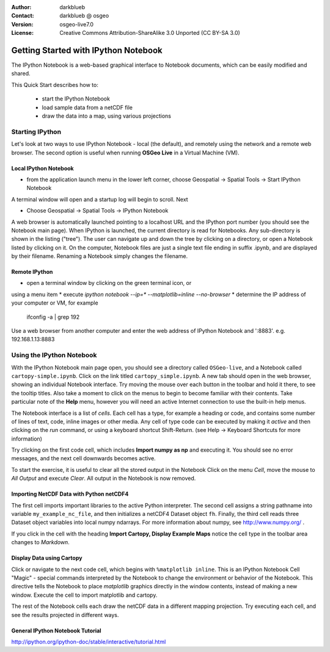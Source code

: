 :Author: darkblueb
:Contact: darkblueb @ osgeo
:Version: osgeo-live7.0
:License: Creative Commons Attribution-ShareAlike 3.0 Unported  (CC BY-SA 3.0)

.. image:: ../../images/project_logos/logo-ipython.png
  :scale: 100 %
  :alt: project logo
  :align: right
  :target: http://ipython.org/


********************************************************************************
Getting Started with IPython Notebook
********************************************************************************

The IPython Notebook is a web-based graphical interface to Notebook documents,
which can be easily modified and shared.

This Quick Start describes how to:

  * start the IPython Notebook
  * load sample data from a netCDF file
  * draw the data into a map, using various projections


Starting IPython
================================================================================


Let's look at two ways to use IPython Notebook - local (the default), and
remotely using the network and a remote web browser. The second option is
useful when running **OSGeo Live** in a Virtual Machine (VM).

Local IPython Notebook
---------------------------------------------------------------------------------

* from the application launch menu in the lower left corner, 
  choose Geospatial -> Spatial Tools -> Start IPython Notebook
  
A terminal window will open and a startup log will begin to scroll.
Next

* Choose Geospatial -> Spatial Tools -> IPython Notebook

A web browser is automatically launched pointing to a localhost URL and
the IPython port number (you should see the Notebook main page).
When IPython is launched, the current directory is read for Notebooks.
Any sub-directory is shown in the listing ("tree"). The user can 
navigate up and down the tree by clicking on a directory, or open a Notebook
listed by clicking on it. On the computer, Notebook files are just a single text 
file ending in suffix .ipynb, and are displayed by their filename. 
Renaming a Notebook simply changes the filename.

 
Remote IPython
---------------------------------------------------------------------------------

* open a terminal window by clicking on the green terminal icon, or 
using a menu item
* execute `ipython notebook --ip=* --matplotlib=inline --no-browser`
* determine the IP address of your computer or VM, for example
  ifconfig -a | grep 192
  
Use a web browser from another computer and enter the web address of 
IPython Notebook and ':8883'. e.g.  192.168.1.13:8883
  


Using the IPython Notebook
================================================================================

With the IPython Notebook main page open, you should see a directory called
``OSGeo-live``, and a Notebook called ``cartopy-simple.ipynb``.
Click on the link titled ``cartopy_simple.ipynb``. A new tab should open in the 
web browser, showing an individual Notebook interface. Try moving the mouse over 
each button in the toolbar and hold it there, to see the tooltip titles. Also
take a moment to click on the menus to begin to become familiar with their contents.
Take particular note of the **Help** menu, however you will need an active Internet
connection to use the built-in help menus.

The Notebook interface is a list of *cells*. Each cell has a type, for
example a heading or code, and contains some number of lines of text, code,
inline images or other media. Any cell of type code can be executed by making it *active*
and then clicking on the *run* command, or using a keyboard shortcut Shift-Return.
(see Help -> Keyboard Shortcuts for more information)

Try clicking on the first code cell, which includes **Import numpy as np**
and executing it. You should see no error messages, and the next cell downwards
becomes active. 

To start the exercise, it is useful to clear all the stored output in the Notebook
Click on the menu *Cell*, move the mouse to *All Output* and execute *Clear*.
All output in the Notebook is now removed. 


Importing NetCDF Data with Python netCDF4
------------------------------------------------------------------------------

The first cell imports important libraries to the active Python interpreter.
The second cell assigns a string pathname into variable ``my_example_nc_file``,
and then initializes a netCDF4 Dataset object ``fh``.
Finally, the third cell reads three Dataset object variables into local
numpy ndarrays. For more information about numpy, see http://www.numpy.org/ .

If you click in the cell with the heading **Import Cartopy, Display Example Maps**
notice the cell type in the toolbar area changes to *Markdown*.


Display Data using Cartopy
------------------------------------------------------------------------------

Click or navigate to the next code cell, which begins with ``%matplotlib inline``.
This is an IPython Notebook Cell "Magic" - special commands interpreted by the Notebook
to change the environment or behavior of the Notebook. This directive tells the 
Notebook to place *matplotlib* graphics directly in the window contents, instead of
making a new window. Execute the cell to import matplotlib and cartopy.

The rest of the Notebook cells each draw the netCDF data in a different mapping
projection. Try executing each cell, and see the results projected in different ways.



General IPython Notebook Tutorial
--------------------------------------------------------------------------------

http://ipython.org/ipython-doc/stable/interactive/tutorial.html

.. _`iPython Blog`: http://www.damian.oquanta.info/posts/48-themes-for-your-ipython-notebook.html


